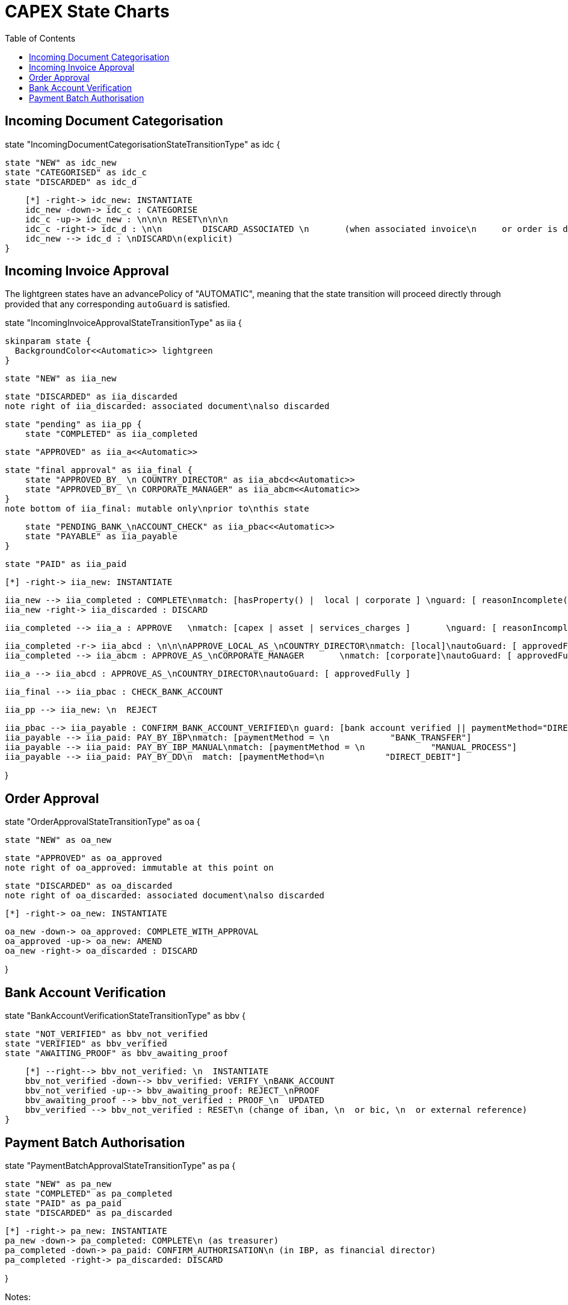 = CAPEX State Charts
:Notice: (c) 2017 Eurocommercial Properties Ltd.  Licensed under the Apache License, Version 2.0 (the "License"); you may not use this file except in compliance with the License. You may obtain a copy of the License at. http://www.apache.org/licenses/LICENSE-2.0 . Unless required by applicable law or agreed to in writing, software distributed under the License is distributed on an "AS IS" BASIS, WITHOUT WARRANTIES OR  CONDITIONS OF ANY KIND, either express or implied. See the License for the specific language governing permissions and limitations under the License.
:toc: right
:_basedir: ./



== Incoming Document Categorisation

[plantuml,document-categorisation-state-chart,png]
--
state "IncomingDocumentCategorisationStateTransitionType" as idc {

    state "NEW" as idc_new
    state "CATEGORISED" as idc_c
    state "DISCARDED" as idc_d

    [*] -right-> idc_new: INSTANTIATE
    idc_new -down-> idc_c : CATEGORISE
    idc_c -up-> idc_new : \n\n\n RESET\n\n\n
    idc_c -right-> idc_d : \n\n        DISCARD_ASSOCIATED \n       (when associated invoice\n     or order is discarded)
    idc_new --> idc_d : \nDISCARD\n(explicit)
}
--

== Incoming Invoice Approval

The lightgreen states have an advancePolicy of "AUTOMATIC", meaning that the state transition will proceed directly through provided that any corresponding `autoGuard` is satisfied.

[plantuml,incoming-invoice-approval-state-chart,png]
--
state "IncomingInvoiceApprovalStateTransitionType" as iia {

    skinparam state {
      BackgroundColor<<Automatic>> lightgreen
    }

    state "NEW" as iia_new

    state "DISCARDED" as iia_discarded
    note right of iia_discarded: associated document\nalso discarded

    state "pending" as iia_pp {
        state "COMPLETED" as iia_completed

        state "APPROVED" as iia_a<<Automatic>>

        state "final approval" as iia_final {
            state "APPROVED_BY_ \n COUNTRY_DIRECTOR" as iia_abcd<<Automatic>>
            state "APPROVED_BY_ \n CORPORATE_MANAGER" as iia_abcm<<Automatic>>
        }
        note bottom of iia_final: mutable only\nprior to\nthis state

        state "PENDING_BANK_\nACCOUNT_CHECK" as iia_pbac<<Automatic>>
        state "PAYABLE" as iia_payable
    }

    state "PAID" as iia_paid

    [*] -right-> iia_new: INSTANTIATE

    iia_new --> iia_completed : COMPLETE\nmatch: [hasProperty() |  local | corporate ] \nguard: [ reasonIncomplete() != null ]
    iia_new -right-> iia_discarded : DISCARD

    iia_completed --> iia_a : APPROVE   \nmatch: [capex | asset | services_charges ]       \nguard: [ reasonIncomplete() != null ]\nautoGuard: [ approvedFully ]

    iia_completed -r-> iia_abcd : \n\n\nAPPROVE_LOCAL_AS_\nCOUNTRY_DIRECTOR\nmatch: [local]\nautoGuard: [ approvedFully ]
    iia_completed --> iia_abcm : APPROVE_AS_\nCORPORATE_MANAGER       \nmatch: [corporate]\nautoGuard: [ approvedFully ]

    iia_a --> iia_abcd : APPROVE_AS_\nCOUNTRY_DIRECTOR\nautoGuard: [ approvedFully ]
    
    iia_final --> iia_pbac : CHECK_BANK_ACCOUNT

    iia_pp --> iia_new: \n  REJECT

    iia_pbac --> iia_payable : CONFIRM_BANK_ACCOUNT_VERIFIED\n guard: [bank account verified || paymentMethod="DIRECT_DEBIT" ]
    iia_payable --> iia_paid: PAY_BY_IBP\nmatch: [paymentMethod = \n            "BANK_TRANSFER"]
    iia_payable --> iia_paid: PAY_BY_IBP_MANUAL\nmatch: [paymentMethod = \n             "MANUAL_PROCESS"]
    iia_payable --> iia_paid: PAY_BY_DD\n  match: [paymentMethod=\n            "DIRECT_DEBIT"]

}
--

== Order Approval

[plantuml,order-approval-state-chart,png]
--
state "OrderApprovalStateTransitionType" as oa {

    state "NEW" as oa_new

    state "APPROVED" as oa_approved
    note right of oa_approved: immutable at this point on

    state "DISCARDED" as oa_discarded
    note right of oa_discarded: associated document\nalso discarded

    [*] -right-> oa_new: INSTANTIATE

    oa_new -down-> oa_approved: COMPLETE_WITH_APPROVAL
    oa_approved -up-> oa_new: AMEND
    oa_new -right-> oa_discarded : DISCARD

}
--


== Bank Account Verification


[plantuml,bank-account-verification-state-chart,png]
--
state "BankAccountVerificationStateTransitionType" as bbv {

    state "NOT_VERIFIED" as bbv_not_verified
    state "VERIFIED" as bbv_verified
    state "AWAITING_PROOF" as bbv_awaiting_proof

    [*] --right--> bbv_not_verified: \n  INSTANTIATE
    bbv_not_verified -down--> bbv_verified: VERIFY_\nBANK_ACCOUNT
    bbv_not_verified -up--> bbv_awaiting_proof: REJECT_\nPROOF
    bbv_awaiting_proof --> bbv_not_verified : PROOF_\n  UPDATED
    bbv_verified --> bbv_not_verified : RESET\n (change of iban, \n  or bic, \n  or external reference)
}
--


== Payment Batch Authorisation

[plantuml,payment-approval-state-chart,png]
--
state "PaymentBatchApprovalStateTransitionType" as pa {

    state "NEW" as pa_new
    state "COMPLETED" as pa_completed
    state "PAID" as pa_paid
    state "DISCARDED" as pa_discarded

    [*] -right-> pa_new: INSTANTIATE
    pa_new -down-> pa_completed: COMPLETE\n (as treasurer)
    pa_completed -down-> pa_paid: CONFIRM_AUTHORISATION\n (in IBP, as financial director)
    pa_completed -right-> pa_discarded: DISCARD

}
--

Notes:

* the incoming invoice state chart is now instantiated via a lifecycle event on invoice (rather than, as previously, listening to the document moving to a 'processed' state)

* ditto bank account's verification state chart

* After bank account verified, respective subscribers update any incoming invoices approved but awaiting verification before moving to `PAID`state
